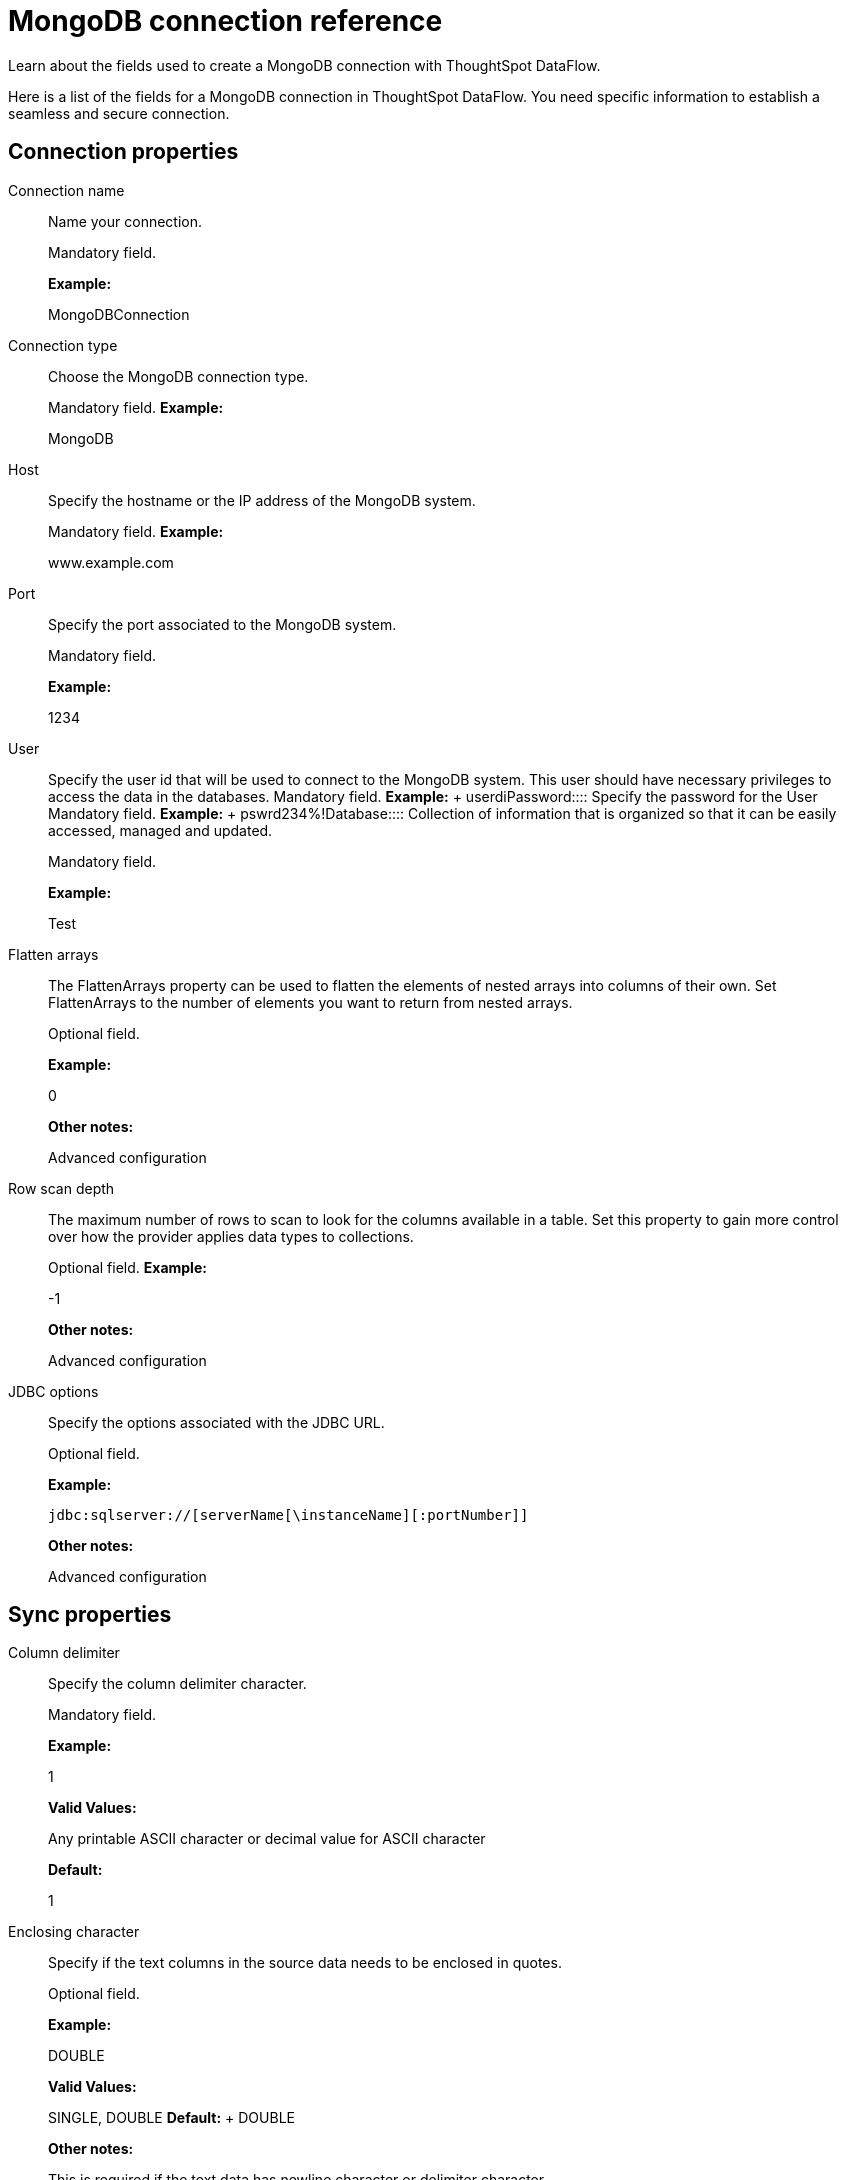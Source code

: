 = MongoDB connection reference
:last_updated: 07/6/2020

Learn about the fields used to create a MongoDB connection with ThoughtSpot DataFlow.

Here is a list of the fields for a MongoDB connection in ThoughtSpot DataFlow.
You need specific information to establish a seamless and secure connection.

== Connection properties

Connection name:: Name your connection.
+
Mandatory field.
+
*Example:*
+
MongoDBConnection

Connection type:: Choose the MongoDB connection type.
+
Mandatory field.
*Example:*
+
MongoDB

Host:: Specify the hostname or the IP address of the MongoDB system.
+
Mandatory field.
*Example:*
+
www.example.com

Port:: Specify the port associated to the MongoDB system.
+
Mandatory field.
+
*Example:*
+
1234

User:: Specify the user id that will be used to connect to the MongoDB system. This user should have necessary privileges to access the data in the databases. Mandatory field. *Example:* + userdi+++</dlentry>++++++<dlentry id="dataflow-mongodb-conn-password-">+++Password:::: Specify the password for the User Mandatory field. *Example:* + pswrd234%!+++</dlentry>++++++<dlentry id="dataflow-mongodb-conn-database-">+++Database:::: Collection of information that is organized so that it can be easily accessed, managed and updated.
+
Mandatory field.
+
*Example:*
+
Test

Flatten arrays:: The FlattenArrays property can be used to flatten the elements of nested arrays into columns of their own. Set FlattenArrays to the number of elements you want to return from nested arrays.
+
Optional field.
+
*Example:*
+
0
+
*Other notes:*
+
Advanced configuration

Row scan depth:: The maximum number of rows to scan to look for the columns available in a table. Set this property to gain more control over how the provider applies data types to collections.
+
Optional field.
*Example:*
+
-1
+
*Other notes:*
+
Advanced configuration

JDBC options:: Specify the options associated with the JDBC URL.
+
Optional field.
+
*Example:*
+
`jdbc:sqlserver://[serverName[\instanceName][:portNumber]]`
+
*Other notes:*
+
Advanced configuration

== Sync properties
Column delimiter:: Specify the column delimiter character.
+
Mandatory field.
+
*Example:*
+
1
+
*Valid Values:*
+
Any printable ASCII character or decimal value for ASCII character
+
*Default:*
+
1

Enclosing character:: Specify if the text columns in the source data needs to be enclosed in quotes.
+
Optional field.
+
*Example:*
+
DOUBLE
+
*Valid Values:*
+
SINGLE, DOUBLE
*Default:*
+ DOUBLE
+
*Other notes:*
+
This is required if the text data has newline character or delimiter character.

Escape character:: Specify the escape character if using a text qualifier in the source data.
+
Optional field.
+
*Example:*
+
\"
+
*Valid Values:*
+
Any ASCII character
+
*Default:*
+
\"

TS load options:: Specifies the parameters passed with the `tsload` command, in addition to the commands already included by the application. The format for these parameters is:
+
` --<param_1_name> <optional_param_1_value>`
+
` --<param_2_name> <optional_param_2_value>`
+
Optional field.
+
*Example:*
+
--max_ignored_rows 0
+
*Valid Values:*
+
--user "dbuser" --password "$DIWD" --target_database "ditest" --target_schema "falcon_schema"
+
*Default:*
+
--max_ignored_rows 0
